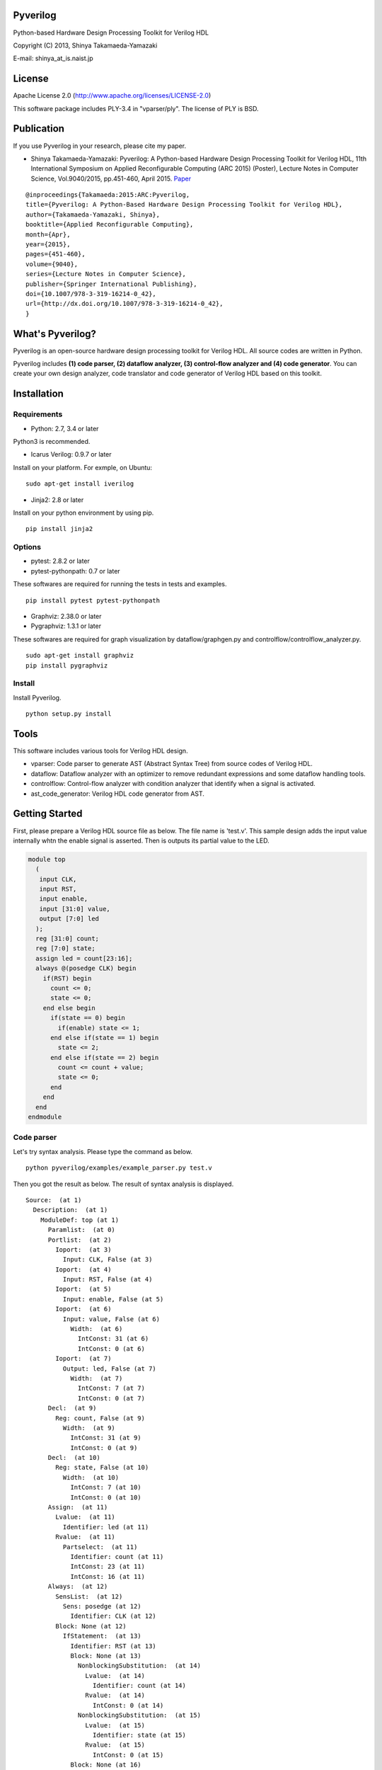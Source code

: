 Pyverilog
=========

|Build Status|

Python-based Hardware Design Processing Toolkit for Verilog HDL

Copyright (C) 2013, Shinya Takamaeda-Yamazaki

E-mail: shinya\_at\_is.naist.jp

License
=======

Apache License 2.0 (http://www.apache.org/licenses/LICENSE-2.0)

This software package includes PLY-3.4 in "vparser/ply". The license of
PLY is BSD.

Publication
===========

If you use Pyverilog in your research, please cite my paper.

-  Shinya Takamaeda-Yamazaki: Pyverilog: A Python-based Hardware Design
   Processing Toolkit for Verilog HDL, 11th International Symposium on
   Applied Reconfigurable Computing (ARC 2015) (Poster), Lecture Notes
   in Computer Science, Vol.9040/2015, pp.451-460, April 2015.
   `Paper <http://link.springer.com/chapter/10.1007/978-3-319-16214-0_42>`__

::

    @inproceedings{Takamaeda:2015:ARC:Pyverilog,
    title={Pyverilog: A Python-Based Hardware Design Processing Toolkit for Verilog HDL},
    author={Takamaeda-Yamazaki, Shinya},
    booktitle={Applied Reconfigurable Computing},
    month={Apr},
    year={2015},
    pages={451-460},
    volume={9040},
    series={Lecture Notes in Computer Science},
    publisher={Springer International Publishing},
    doi={10.1007/978-3-319-16214-0_42},
    url={http://dx.doi.org/10.1007/978-3-319-16214-0_42},
    }

What's Pyverilog?
=================

Pyverilog is an open-source hardware design processing toolkit for
Verilog HDL. All source codes are written in Python.

Pyverilog includes **(1) code parser, (2) dataflow analyzer, (3)
control-flow analyzer and (4) code generator**. You can create your own
design analyzer, code translator and code generator of Verilog HDL based
on this toolkit.

Installation
============

Requirements
------------

-  Python: 2.7, 3.4 or later

Python3 is recommended.

-  Icarus Verilog: 0.9.7 or later

Install on your platform. For exmple, on Ubuntu:

::

    sudo apt-get install iverilog

-  Jinja2: 2.8 or later

Install on your python environment by using pip.

::

    pip install jinja2

Options
-------

-  pytest: 2.8.2 or later
-  pytest-pythonpath: 0.7 or later

These softwares are required for running the tests in tests and
examples.

::

    pip install pytest pytest-pythonpath

-  Graphviz: 2.38.0 or later
-  Pygraphviz: 1.3.1 or later

These softwares are required for graph visualization by
dataflow/graphgen.py and controlflow/controlflow\_analyzer.py.

::

    sudo apt-get install graphviz
    pip install pygraphviz

Install
-------

Install Pyverilog.

::

    python setup.py install

Tools
=====

This software includes various tools for Verilog HDL design.

-  vparser: Code parser to generate AST (Abstract Syntax Tree) from
   source codes of Verilog HDL.
-  dataflow: Dataflow analyzer with an optimizer to remove redundant
   expressions and some dataflow handling tools.
-  controlflow: Control-flow analyzer with condition analyzer that
   identify when a signal is activated.
-  ast\_code\_generator: Verilog HDL code generator from AST.

Getting Started
===============

First, please prepare a Verilog HDL source file as below. The file name
is 'test.v'. This sample design adds the input value internally whtn the
enable signal is asserted. Then is outputs its partial value to the LED.

.. code:: verilog

    module top
      (
       input CLK, 
       input RST,
       input enable,
       input [31:0] value,
       output [7:0] led
      );
      reg [31:0] count;
      reg [7:0] state;
      assign led = count[23:16];
      always @(posedge CLK) begin
        if(RST) begin
          count <= 0;
          state <= 0;
        end else begin
          if(state == 0) begin
            if(enable) state <= 1;
          end else if(state == 1) begin
            state <= 2;
          end else if(state == 2) begin
            count <= count + value;
            state <= 0;
          end
        end
      end
    endmodule

Code parser
-----------

Let's try syntax analysis. Please type the command as below.

::

    python pyverilog/examples/example_parser.py test.v

Then you got the result as below. The result of syntax analysis is
displayed.

::

    Source:  (at 1)
      Description:  (at 1)
        ModuleDef: top (at 1)
          Paramlist:  (at 0)
          Portlist:  (at 2)
            Ioport:  (at 3)
              Input: CLK, False (at 3)
            Ioport:  (at 4)
              Input: RST, False (at 4)
            Ioport:  (at 5)
              Input: enable, False (at 5)
            Ioport:  (at 6)
              Input: value, False (at 6)
                Width:  (at 6)
                  IntConst: 31 (at 6)
                  IntConst: 0 (at 6)
            Ioport:  (at 7)
              Output: led, False (at 7)
                Width:  (at 7)
                  IntConst: 7 (at 7)
                  IntConst: 0 (at 7)
          Decl:  (at 9)
            Reg: count, False (at 9)
              Width:  (at 9)
                IntConst: 31 (at 9)
                IntConst: 0 (at 9)
          Decl:  (at 10)
            Reg: state, False (at 10)
              Width:  (at 10)
                IntConst: 7 (at 10)
                IntConst: 0 (at 10)
          Assign:  (at 11)
            Lvalue:  (at 11)
              Identifier: led (at 11)
            Rvalue:  (at 11)
              Partselect:  (at 11)
                Identifier: count (at 11)
                IntConst: 23 (at 11)
                IntConst: 16 (at 11)
          Always:  (at 12)
            SensList:  (at 12)
              Sens: posedge (at 12)
                Identifier: CLK (at 12)
            Block: None (at 12)
              IfStatement:  (at 13)
                Identifier: RST (at 13)
                Block: None (at 13)
                  NonblockingSubstitution:  (at 14)
                    Lvalue:  (at 14)
                      Identifier: count (at 14)
                    Rvalue:  (at 14)
                      IntConst: 0 (at 14)
                  NonblockingSubstitution:  (at 15)
                    Lvalue:  (at 15)
                      Identifier: state (at 15)
                    Rvalue:  (at 15)
                      IntConst: 0 (at 15)
                Block: None (at 16)
                  IfStatement:  (at 17)
                    Eq:  (at 17)
                      Identifier: state (at 17)
                      IntConst: 0 (at 17)
                    Block: None (at 17)
                      IfStatement:  (at 18)
                        Identifier: enable (at 18)
                        NonblockingSubstitution:  (at 18)
                          Lvalue:  (at 18)
                            Identifier: state (at 18)
                          Rvalue:  (at 18)
                            IntConst: 1 (at 18)
                    IfStatement:  (at 19)
                      Eq:  (at 19)
                        Identifier: state (at 19)
                        IntConst: 1 (at 19)
                      Block: None (at 19)
                        NonblockingSubstitution:  (at 20)
                          Lvalue:  (at 20)
                            Identifier: state (at 20)
                          Rvalue:  (at 20)
                            IntConst: 2 (at 20)
                      IfStatement:  (at 21)
                        Eq:  (at 21)
                          Identifier: state (at 21)
                          IntConst: 2 (at 21)
                        Block: None (at 21)
                          NonblockingSubstitution:  (at 22)
                            Lvalue:  (at 22)
                              Identifier: count (at 22)
                            Rvalue:  (at 22)
                              Plus:  (at 22)
                                Identifier: count (at 22)
                                Identifier: value (at 22)
                          NonblockingSubstitution:  (at 23)
                            Lvalue:  (at 23)
                              Identifier: state (at 23)
                            Rvalue:  (at 23)
                              IntConst: 0 (at 23)

Dataflow analyzer
-----------------

Let's try dataflow analysis. Please type the command as below.

::

    python pyverilog/examples/example_dataflow_analyzer.py -t top test.v 

Then you got the result as below. The result of each signal definition
and each signal assignment are displayed.

::

    Directive:
    Instance:
    (top, 'top')
    Term:
    (Term name:top.led type:{'Output'} msb:(IntConst 7) lsb:(IntConst 0))
    (Term name:top.enable type:{'Input'} msb:(IntConst 0) lsb:(IntConst 0))
    (Term name:top.CLK type:{'Input'} msb:(IntConst 0) lsb:(IntConst 0))
    (Term name:top.count type:{'Reg'} msb:(IntConst 31) lsb:(IntConst 0))
    (Term name:top.state type:{'Reg'} msb:(IntConst 7) lsb:(IntConst 0))
    (Term name:top.RST type:{'Input'} msb:(IntConst 0) lsb:(IntConst 0))
    (Term name:top.value type:{'Input'} msb:(IntConst 31) lsb:(IntConst 0))
    Bind:
    (Bind dest:top.count tree:(Branch Cond:(Terminal top.RST) True:(IntConst 0) False:(Branch Cond:(Operator Eq Next:(Terminal top.state),(IntConst 0)) False:(Branch Cond:(Operator Eq Next:(Terminal top.state),(IntConst 1)) False:(Branch Cond:(Operator Eq Next:(Terminal top.state),(IntConst 2)) True:(Operator Plus Next:(Terminal top.count),(Terminal top.value)))))))
    (Bind dest:top.state tree:(Branch Cond:(Terminal top.RST) True:(IntConst 0) False:(Branch Cond:(Operator Eq Next:(Terminal top.state),(IntConst 0)) True:(Branch Cond:(Terminal top.enable) True:(IntConst 1)) False:(Branch Cond:(Operator Eq Next:(Terminal top.state),(IntConst 1)) True:(IntConst 2) False:(Branch Cond:(Operator Eq Next:(Terminal top.state),(IntConst 2)) True:(IntConst 0))))))
    (Bind dest:top.led tree:(Partselect Var:(Terminal top.count) MSB:(IntConst 23) LSB:(IntConst 16)))

Let's view the result of dataflow analysis as a picture file. Now we
select 'led' as the target. Please type the command as below. In this
example, Graphviz and Pygraphviz are installed.

::

    python pyverilog/examples/example_graphgen.py -t top -s top.led test.v 

Then you got a png file (out.png). The picture shows that the definition
of 'led' is a part-selection of 'count' from 23-bit to 16-bit.

.. figure:: img/out.png
   :alt: out.png

   out.png

Control-flow analyzer
---------------------

Let's try control-flow analysis. Please type the command as below. In
this example, Graphviz and Pygraphviz are installed. If don't use
Graphviz, please append "--nograph" option.

::

    python pyverilog/examples/example_controlflow_analyzer.py -t top test.v 

Then you got the result as below. The result shows that the state
machine structure and transition conditions to the next state in the
state machine.

::

    FSM signal: top.count, Condition list length: 4
    FSM signal: top.state, Condition list length: 5
    Condition: (Ulnot, Eq), Inferring transition condition
    Condition: (Eq, top.enable), Inferring transition condition
    Condition: (Ulnot, Ulnot, Eq), Inferring transition condition
    # SIGNAL NAME: top.state
    # DELAY CNT: 0
    0 --(top_enable>'d0)--> 1
    1 --None--> 2
    2 --None--> 0
    Loop
    (0, 1, 2)

You got also a png file (top\_state.png), if you did not append
"--nograph". The picture shows that the graphical structure of the state
machine.

.. figure:: img/top_state.png
   :alt: top\_state.png

   top\_state.png

Code generator
--------------

Finally, let's try code generation. Please prepare a Python script as
below. The file name is 'test.py'. A Verilog HDL code is represented by
using the AST classes defined in 'vparser.ast'.

.. code:: python

    from __future__ import absolute_import
    from __future__ import print_function
    import sys
    import os
    import pyverilog.vparser.ast as vast
    from pyverilog.ast_code_generator.codegen import ASTCodeGenerator

    def main():
        datawid = vast.Parameter( 'DATAWID', vast.Rvalue(vast.IntConst('32')) )
        params = vast.Paramlist( [datawid] )
        clk = vast.Ioport( vast.Input('CLK') )
        rst = vast.Ioport( vast.Input('RST') )
        width = vast.Width( vast.IntConst('7'), vast.IntConst('0') )
        led = vast.Ioport( vast.Output('led', width=width) )
        ports = vast.Portlist( [clk, rst, led] )

        width = vast.Width( vast.Minus(vast.Identifier('DATAWID'), vast.IntConst('1')), vast.IntConst('0') )
        count = vast.Reg('count', width=width)

        assign = vast.Assign(
            vast.Lvalue(vast.Identifier('led')), 
            vast.Rvalue(
                vast.Partselect(
                    vast.Identifier('count'), # count
                    vast.Minus(vast.Identifier('DATAWID'), vast.IntConst('1')), # [DATAWID-1:
                    vast.Minus(vast.Identifier('DATAWID'), vast.IntConst('8'))))) # :DATAWID-8]

        sens = vast.Sens(vast.Identifier('CLK'), type='posedge')
        senslist = vast.SensList([ sens ])

        assign_count_true = vast.NonblockingSubstitution(
            vast.Lvalue(vast.Identifier('count')),
            vast.Rvalue(vast.IntConst('0')))
        if0_true = vast.Block([ assign_count_true ])

        # count + 1
        count_plus_1 = vast.Plus(vast.Identifier('count'), vast.IntConst('1'))
        assign_count_false = vast.NonblockingSubstitution(
            vast.Lvalue(vast.Identifier('count')),
            vast.Rvalue(count_plus_1))
        if0_false = vast.Block([ assign_count_false ])

        if0 = vast.IfStatement(vast.Identifier('RST'), if0_true, if0_false)
        statement = vast.Block([ if0 ])

        always = vast.Always(senslist, statement)

        items = []
        items.append(count)
        items.append(assign)
        items.append(always)

        ast = vast.ModuleDef("top", params, ports, items)
        
        codegen = ASTCodeGenerator()
        rslt = codegen.visit(ast)
        print(rslt)

    if __name__ == '__main__':
        main()

Please type the command as below at the same directory with Pyverilog.

::

    python test.py

Then Verilog HDL code generated from the AST instances is displayed.

.. code:: verilog

    module top #
    (
      parameter DATAWID = 32
    )
    (
      input CLK,
      input RST,
      output [7:0] led
    );

      reg [DATAWID-1:0] count;
      assign led = count[DATAWID-1:DATAWID-8];

      always @(posedge CLK) begin
        if(RST) begin
          count <= 0;
        end else begin
          count <= count + 1;
        end
      end


    endmodule

Related Project and Site
========================

`Veriloggen <https://github.com/PyHDI/veriloggen>`__ - A library for
constructing a Verilog HDL source code in Python

`PyCoRAM <https://github.com/PyHDI/PyCoRAM>`__ - Python-based Portable
IP-core Synthesis Framework for FPGA-based Computing

`flipSyrup <https://github.com/shtaxxx/flipSyrup>`__ - Cycle-Accurate
Hardware Simulation Framework on Abstract FPGA Platforms

`Pyverilog\_toolbox <https://github.com/fukatani/Pyverilog_toolbox>`__ -
Pyverilog\_toolbox is Pyverilog-based verification/design tool, which is
developed by Fukatani-san and uses Pyverilog as a fundamental library.
Thanks for your contribution!

`shtaxxx.hatenablog.com <http://shtaxxx.hatenablog.com/entry/2014/01/01/045856>`__
- Blog entry for introduction and examples of Pyverilog (in Japansese)

.. |Build Status| image:: https://travis-ci.org/PyHDI/Pyverilog.svg
   :target: https://travis-ci.org/PyHDI/Pyverilog
